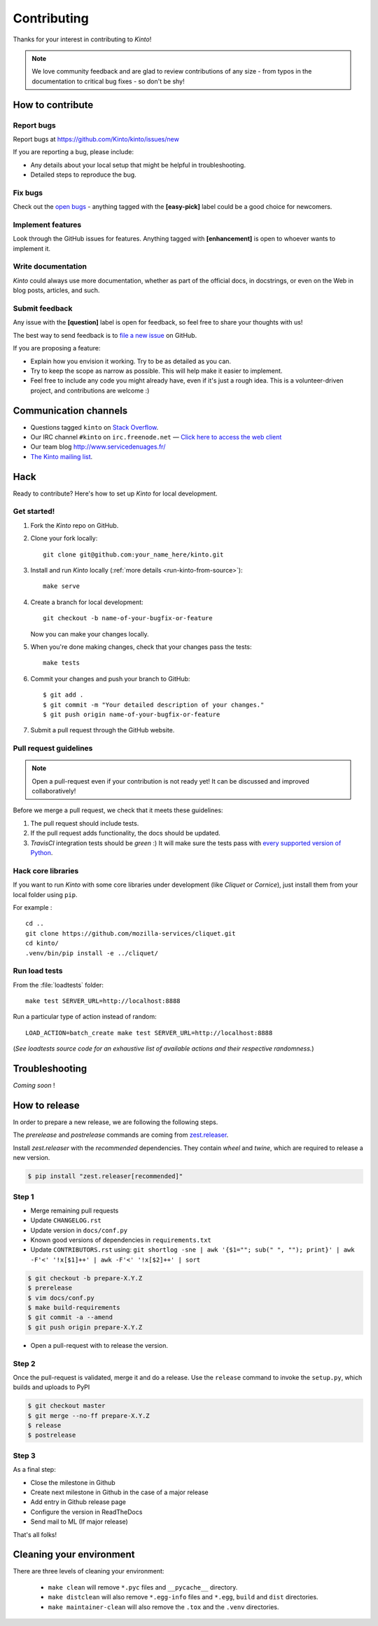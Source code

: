 .. _contributing:

Contributing
############

Thanks for your interest in contributing to *Kinto*!

.. note::

    We love community feedback and are glad to review contributions of any
    size - from typos in the documentation to critical bug fixes - so don't be
    shy!


How to contribute
=================

Report bugs
-----------

Report bugs at https://github.com/Kinto/kinto/issues/new

If you are reporting a bug, please include:

* Any details about your local setup that might be helpful in troubleshooting.
* Detailed steps to reproduce the bug.

Fix bugs
--------

Check out the `open bugs <https://github.com/Kinto/kinto/issues>`_ - anything
tagged with the **[easy-pick]** label could be a good choice for newcomers.

Implement features
------------------

Look through the GitHub issues for features. Anything tagged with **[enhancement]**
is open to whoever wants to implement it.

Write documentation
-------------------

*Kinto* could always use more documentation, whether as part of the
official docs, in docstrings, or even on the Web in blog posts,
articles, and such.

Submit feedback
---------------

Any issue with the **[question]** label is open for feedback, so feel free to
share your thoughts with us!

The best way to send feedback is to
`file a new issue <https://github.com/Kinto/kinto/issues/new>`_ on GitHub.

If you are proposing a feature:

* Explain how you envision it working. Try to be as detailed as you can.
* Try to keep the scope as narrow as possible. This will help make it easier
  to implement.
* Feel free to include any code you might already have, even if it's just a
  rough idea. This is a volunteer-driven project, and contributions
  are welcome :)


.. _communication_channels:

Communication channels
======================

* Questions tagged ``kinto`` on `Stack Overflow <http://stackoverflow.com/questions/tagged/kinto>`_.
* Our IRC channel ``#kinto`` on ``irc.freenode.net`` —
  `Click here to access the web client <https://kiwiirc.com/client/irc.freenode.net/?#kinto>`_
* Our team blog http://www.servicedenuages.fr/
* `The Kinto mailing list <https://mail.mozilla.org/listinfo/kinto>`_.


Hack
====

Ready to contribute? Here's how to set up *Kinto* for local development.

Get started!
------------

1. Fork the *Kinto* repo on GitHub.
2. Clone your fork locally::

    git clone git@github.com:your_name_here/kinto.git

3. Install and run *Kinto* locally (:ref:`more details <run-kinto-from-source>`)::

    make serve

4. Create a branch for local development::

    git checkout -b name-of-your-bugfix-or-feature

   Now you can make your changes locally.

5. When you're done making changes, check that your changes pass the tests::

    make tests

6. Commit your changes and push your branch to GitHub::

    $ git add .
    $ git commit -m "Your detailed description of your changes."
    $ git push origin name-of-your-bugfix-or-feature

7. Submit a pull request through the GitHub website.


Pull request guidelines
-----------------------

.. note::

    Open a pull-request even if your contribution is not ready yet! It can
    be discussed and improved collaboratively!

Before we merge a pull request, we check that it meets these guidelines:

1. The pull request should include tests.
2. If the pull request adds functionality, the docs should be updated.
3. *TravisCI* integration tests should be *green* :) It will make sure the tests
   pass with `every supported version of Python <https://github.com/Kinto/kinto/blob/master/tox.ini#L2>`_.


Hack core libraries
-------------------

If you want to run *Kinto* with some core libraries under development (like *Cliquet* or *Cornice*),
just install them from your local folder using ``pip``.

For example :

::

    cd ..
    git clone https://github.com/mozilla-services/cliquet.git
    cd kinto/
    .venv/bin/pip install -e ../cliquet/


Run load tests
--------------

From the :file:`loadtests` folder:

::

    make test SERVER_URL=http://localhost:8888


Run a particular type of action instead of random:

::

    LOAD_ACTION=batch_create make test SERVER_URL=http://localhost:8888

(*See loadtests source code for an exhaustive list of available actions and
their respective randomness.*)


Troubleshooting
===============

*Coming soon* !

How to release
==============

In order to prepare a new release, we are following the following steps.

The `prerelease` and `postrelease` commands are coming from `zest.releaser
<https://pypi.python.org/pypi/zest.releaser>`_.

Install `zest.releaser` with the `recommended` dependencies. They contain
`wheel` and `twine`, which are required to release a new version.

.. code-block:: bash

    $ pip install "zest.releaser[recommended]"

Step 1
------

- Merge remaining pull requests
- Update ``CHANGELOG.rst``
- Update version in ``docs/conf.py``
- Known good versions of dependencies in ``requirements.txt``
- Update ``CONTRIBUTORS.rst`` using: ``git shortlog -sne | awk '{$1=""; sub(" ", ""); print}' | awk -F'<' '!x[$1]++' | awk -F'<' '!x[$2]++' | sort``

.. code-block:: bash

     $ git checkout -b prepare-X.Y.Z
     $ prerelease
     $ vim docs/conf.py
     $ make build-requirements
     $ git commit -a --amend
     $ git push origin prepare-X.Y.Z

- Open a pull-request with to release the version.

Step 2
------

Once the pull-request is validated, merge it and do a release.
Use the ``release`` command to invoke the ``setup.py``, which builds and uploads to PyPI

.. code-block:: bash

    $ git checkout master
    $ git merge --no-ff prepare-X.Y.Z
    $ release
    $ postrelease

Step 3
------

As a final step:

- Close the milestone in Github
- Create next milestone in Github in the case of a major release
- Add entry in Github release page
- Configure the version in ReadTheDocs
- Send mail to ML (If major release)

That's all folks!


Cleaning your environment
=========================

There are three levels of cleaning your environment:

 - ``make clean`` will remove ``*.pyc`` files and ``__pycache__`` directory.
 - ``make distclean`` will also remove ``*.egg-info`` files and ``*.egg``,
   ``build`` and ``dist`` directories.
 - ``make maintainer-clean`` will also remove the ``.tox`` and the
   ``.venv`` directories.
